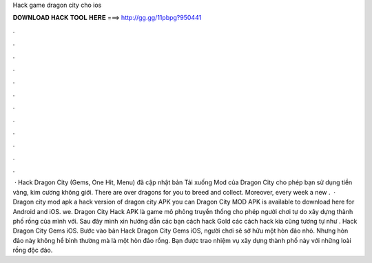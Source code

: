 Hack game dragon city cho ios

𝐃𝐎𝐖𝐍𝐋𝐎𝐀𝐃 𝐇𝐀𝐂𝐊 𝐓𝐎𝐎𝐋 𝐇𝐄𝐑𝐄 ===> http://gg.gg/11pbpg?950441

.

.

.

.

.

.

.

.

.

.

.

.

 · Hack Dragon City (Gems, One Hit, Menu) đã cập nhật bản Tải xuống Mod của Dragon City cho phép bạn sử dụng tiền vàng, kim cương không giới. There are over dragons for you to breed and collect. Moreover, every week a new .  · Dragon city mod apk a hack version of dragon city APK you can Dragon City MOD APK is available to download here for Android and iOS. we. Dragon City Hack APK là game mô phỏng truyền thống cho phép người chơi tự do xây dựng thành phố rồng của mình với. Sau đây mình xin hướng dẫn các bạn cách hack Gold các cách hack kia cũng tương tự như . Hack Dragon City Gems iOS. Bước vào bản Hack Dragon City Gems iOS, người chơi sẽ sở hữu một hòn đảo nhỏ. Nhưng hòn đảo này không hề bình thường mà là một hòn đảo rồng. Bạn được trao nhiệm vụ xây dựng thành phố này với những loài rồng độc đáo.